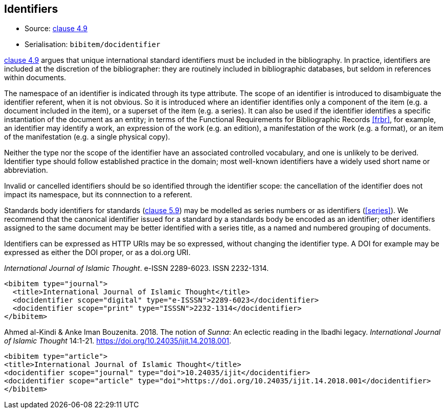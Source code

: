 
[[identifiers]]
== Identifiers

* Source: <<iso690,clause 4.9>>
* Serialisation: `bibitem/docidentifier`


<<iso690,clause 4.9>> argues that unique international standard identifiers
must be included in the bibliography. In practice, identifiers are included
at the discretion of the bibliographer: they are routinely included in
bibliographic databases, but seldom in references within documents.

The namespace of an identifier is indicated through its type attribute.
The scope of an identifier is introduced to disambiguate the identifier
referent, when it is not obvious. So it is introduced where an identifier identifies
only a component of the item (e.g. a document included in the item),
or a superset of the item (e.g. a series). It can also be used if the
identifier identifies a specific instantiation of the document as an entity;
in terms of the Functional Requirements for Bibliographic Records <<frbr>>, for example,
an identifier may identify a work, an expression of the work (e.g. an edition),
a manifestation of the work (e.g. a format), or an item of the manifestation
(e.g. a single physical copy).

Neither the type nor the scope of the identifier have an associated controlled
vocabulary, and one is unlikely to be derived. Identifier type should
follow established practice in the domain; most well-known identifiers
have a widely used short name or abbreviation. 

Invalid or cancelled identifiers should be so identified through the
identifier scope: the cancellation of the identifier does not impact
its namespace, but its connnection to a referent.

Standards body identifiers for standards (<<iso690,clause 5.9>>)
may be modelled as series numbers or as identifiers (<<series>>).
We recommend that the canonical identifier issued for a standard by a
standards body be encoded as an identifier; other identifiers assigned
to the same document may be better identified with a series title, as a 
named and numbered grouping of documents.

Identifiers can be expressed as HTTP URIs may be so expressed, without
changing the identifier type. A DOI for example may be expressed as either
the DOI proper, or as a doi.org URI.

====
_International Journal of Islamic Thought_. e-ISSN 2289-6023.
ISSN 2232-1314.

[source,xml]
--
<bibitem type="journal">
  <title>International Journal of Islamic Thought</title>
  <docidentifier scope="digital" type="e-ISSSN">2289-6023</docidentifier>
  <docidentifier scope="print" type="ISSSN">2232-1314</docidentifier>
</bibitem>
--
====

====
Ahmed al-Kindi & Anke Iman Bouzenita. 2018.
The notion of _Sunna_: An eclectic reading in the Ibadhi legacy.
_International Journal of Islamic Thought_ 14:1-21. 
https://doi.org/10.24035/ijit.14.2018.001. 

[source,xml]
--
<bibitem type="article">
<title>International Journal of Islamic Thought</title>
<docidentifier scope="journal" type="doi">10.24035/ijit</docidentifier>
<docidentifier scope="article" type="doi">https://doi.org/10.24035/ijit.14.2018.001</docidentifier>
</bibitem>
--
====

